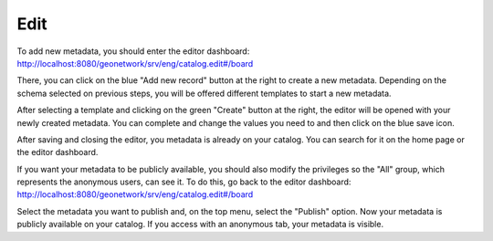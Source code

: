 .. _tuto-introduction-edit:

Edit
####

To add new metadata, you should enter the editor dashboard: http://localhost:8080/geonetwork/srv/eng/catalog.edit#/board

.. image:: img/editorDashboard.png

There, you can click on the blue "Add new record" button at the right to create a new metadata. Depending on the schema selected on previous steps, you will be offered different templates to start a new metadata.

.. image:: img/addNewRecord.png

After selecting a template and clicking on the green "Create" button at the right, the editor will be opened with your newly created metadata. You can complete and change the values you need to and then click on the blue save icon.

.. image:: img/editor.png

After saving and closing the editor, you metadata is already on your catalog. You can search for it on the home page or the editor dashboard.

If you want your metadata to be publicly available, you should also modify the privileges so the "All" group, which represents the anonymous users, can see it. To do this, go back to the editor dashboard: http://localhost:8080/geonetwork/srv/eng/catalog.edit#/board

.. image:: img/editorDashboard2.png

Select the metadata you want to publish and, on the top menu, select the "Publish" option. Now your metadata is publicly available on your catalog. If you access with an anonymous tab, your metadata is visible.

